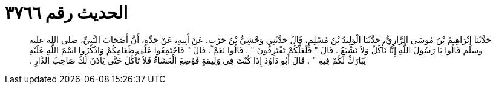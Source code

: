 
= الحديث رقم ٣٧٦٦

[quote.hadith]
حَدَّثَنَا إِبْرَاهِيمُ بْنُ مُوسَى الرَّازِيُّ، حَدَّثَنَا الْوَلِيدُ بْنُ مُسْلِمٍ، قَالَ حَدَّثَنِي وَحْشِيُّ بْنُ حَرْبٍ، عَنْ أَبِيهِ، عَنْ جَدِّهِ، أَنَّ أَصْحَابَ النَّبِيِّ، صلى الله عليه وسلم قَالُوا يَا رَسُولَ اللَّهِ إِنَّا نَأْكُلُ وَلاَ نَشْبَعُ ‏.‏ قَالَ ‏"‏ فَلَعَلَّكُمْ تَفْتَرِقُونَ ‏"‏ ‏.‏ قَالُوا نَعَمْ ‏.‏ قَالَ ‏"‏ فَاجْتَمِعُوا عَلَى طَعَامِكُمْ وَاذْكُرُوا اسْمَ اللَّهِ عَلَيْهِ يُبَارَكْ لَكُمْ فِيهِ ‏"‏ ‏.‏ قَالَ أَبُو دَاوُدَ إِذَا كُنْتَ فِي وَلِيمَةٍ فَوُضِعَ الْعَشَاءُ فَلاَ تَأْكُلْ حَتَّى يَأْذَنَ لَكَ صَاحِبُ الدَّارِ ‏.‏